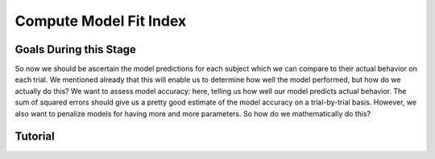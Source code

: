 Compute Model Fit Index
*************

Goals During this Stage
==========

So now we should be ascertain the model predictions for each subject which we can compare to their actual behavior on each trial. 
We mentioned already that this will enable us to determine how well the model performed, but how do we actually do this?
We want to assess model accuracy: here, telling us how well our model predicts actual behavior. 
The sum of squared errors should give us a pretty good estimate of the model accuracy on a trial-by-trial basis. 
However, we also want to penalize models for having more and more parameters. 
So how do we mathematically do this?

.. dropdown:: Select a Model Fit Index

    Well, there are a few options that you have in terms of chosing between existing Model Fit Indices. 
    The standard choices are between the Akaike Information Criterion (AIC) and the Bayesian Information Criterion (BIC). 
    

Tutorial
==========